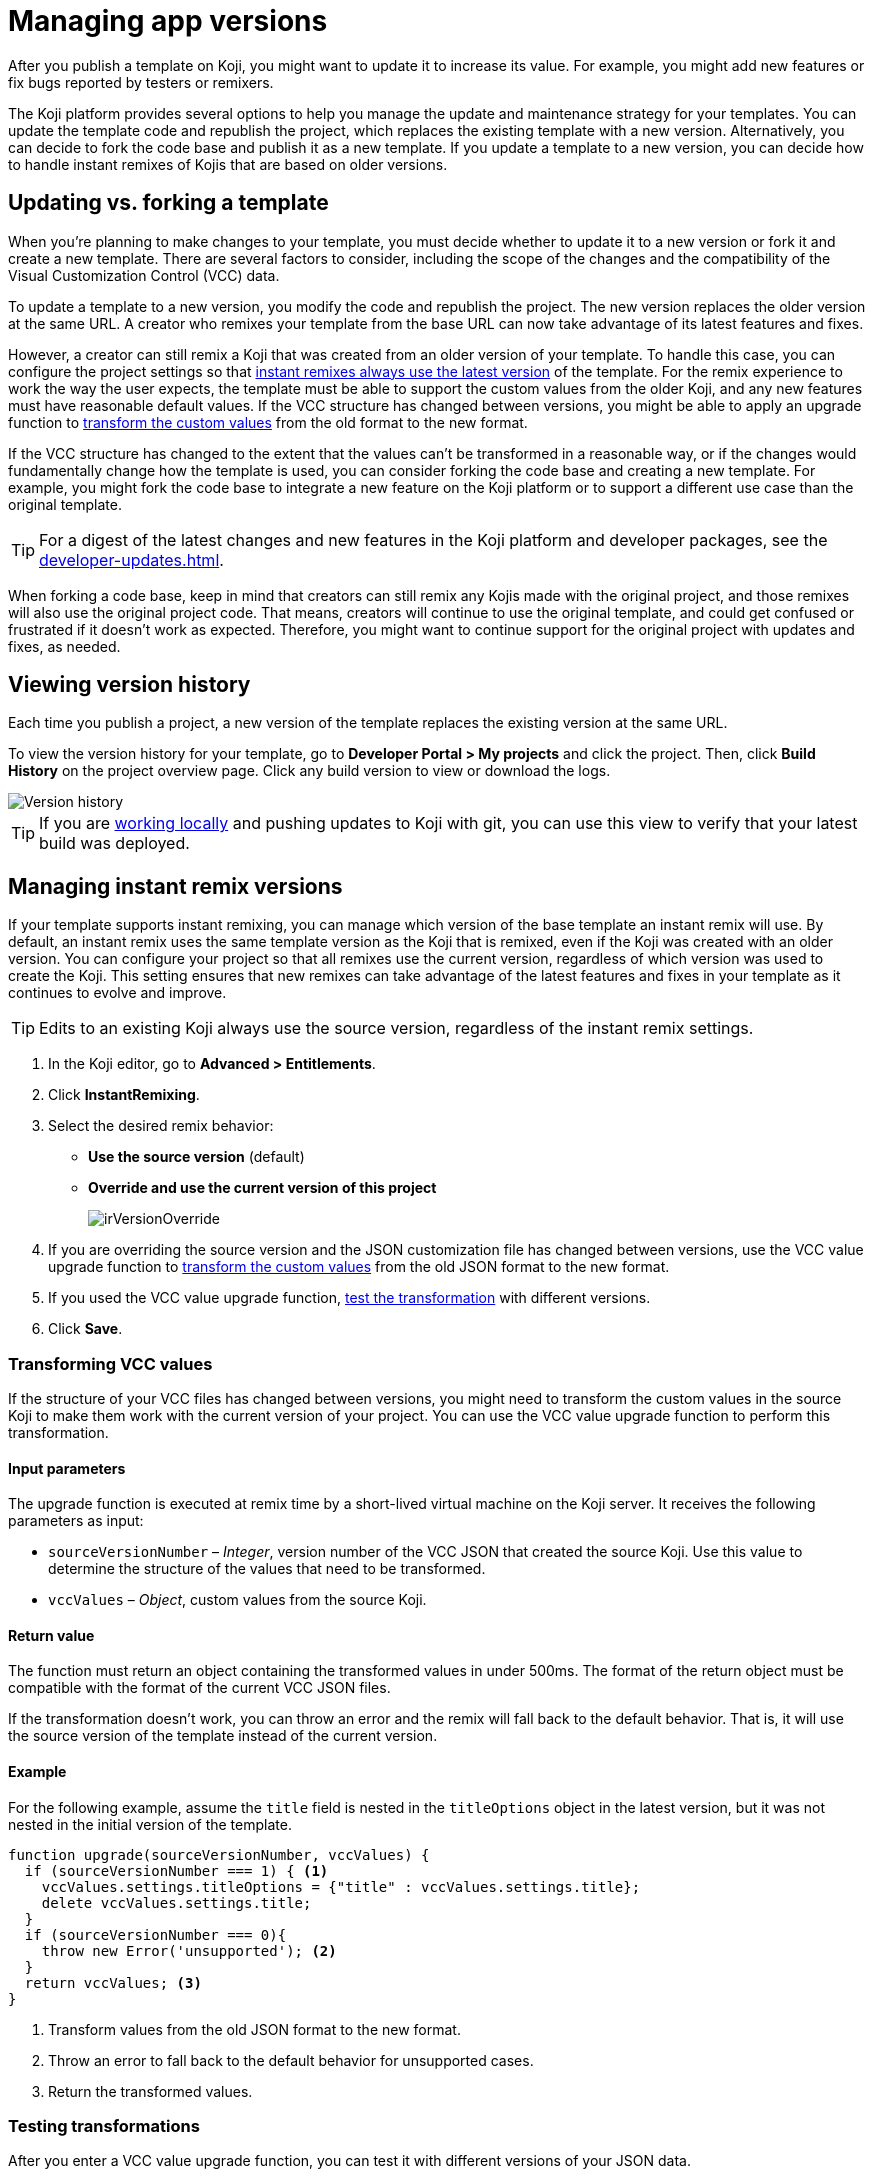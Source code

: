 = Managing app versions
:page-slug: app-versions
:page-description: How to keep your Koji app up to date.

After you publish a template on Koji, you might want to update it to increase its value.
For example, you might add new features or fix bugs reported by testers or remixers.

The Koji platform provides several options to help you manage the update and maintenance strategy for your templates.
You can update the template code and republish the project, which replaces the existing template with a new version.
Alternatively, you can decide to fork the code base and publish it as a new template.
If you update a template to a new version, you can decide how to handle instant remixes of Kojis that are based on older versions.

== Updating vs. forking a template

When you're planning to make changes to your template, you must decide whether to update it to a new version or fork it and create a new template.
There are several factors to consider, including the scope of the changes and the compatibility of the Visual Customization Control (VCC) data.

To update a template to a new version, you modify the code and republish the project.
The new version replaces the older version at the same URL.
A creator who remixes your template from the base URL can now take advantage of its latest features and fixes.

However, a creator can still remix a Koji that was created from an older version of your template.
To handle this case, you can configure the project settings so that <<_managing_instant_remix_versions,instant remixes always use the latest version>> of the template.
For the remix experience to work the way the user expects, the template must be able to support the custom values from the older Koji, and any new features must have reasonable default values.
If the VCC structure has changed between versions, you might be able to apply an upgrade function to <<_transforming_vcc_values,transform the custom values>> from the old format to the new format.

If the VCC structure has changed to the extent that the values can't be transformed in a reasonable way, or if the changes would fundamentally change how the template is used, you can consider forking the code base and creating a new template.
For example, you might fork the code base to integrate a new feature on the Koji platform or to support a different use case than the original template.

TIP: For a digest of the latest changes and new features in the Koji platform and developer packages, see the <<developer-updates#>>.

When forking a code base, keep in mind that creators can still remix any Kojis made with the original project, and those remixes will also use the original project code.
That means, creators will continue to use the original template, and could get confused or frustrated if it doesn't work as expected.
Therefore, you might want to continue support for the original project with updates and fixes, as needed.

== Viewing version history

Each time you publish a project, a new version of the template replaces the existing version at the same URL.

To view the version history for your template, go to *Developer Portal > My projects* and click the project.
Then, click *Build History* on the project overview page.
Click any build version to view or download the logs.

image::versions.png[Version history]

TIP: If you are <<use-git#,working locally>> and pushing updates to Koji with git, you can use this view to verify that your latest build was deployed.

== Managing instant remix versions

If your template supports instant remixing, you can manage which version of the base template an instant remix will use.
By default, an instant remix uses the same template version as the Koji that is remixed, even if the Koji was created with an older version.
You can configure your project so that all remixes use the current version, regardless of which version was used to create the Koji.
This setting ensures that new remixes can take advantage of the latest features and fixes in your template as it continues to evolve and improve.

TIP: Edits to an existing Koji always use the source version, regardless of the instant remix settings.

. In the Koji editor, go to **Advanced > Entitlements**.
. Click **InstantRemixing**.
. Select the desired remix behavior:
* *Use the source version* (default)
* *Override and use the current version of this project*
+
image::irVersionOverride.png[]

. If you are overriding the source version and the JSON customization file has changed between versions, use the VCC value upgrade function to <<_transforming_vcc_values,transform the custom values>> from the old JSON format to the new format.
. If you used the VCC value upgrade function, <<_testing_transformations,test the transformation>> with different versions.
. Click **Save**.

=== Transforming VCC values

If the structure of your VCC files has changed between versions, you might need to transform the custom values in the source Koji to make them work with the current version of your project.
You can use the VCC value upgrade function to perform this transformation.

==== Input parameters

The upgrade function is executed at remix time by a short-lived virtual machine on the Koji server.
It receives the following parameters as input:

* `sourceVersionNumber` – _Integer_, version number of the VCC JSON that created the source Koji.
Use this value to determine the structure of the values that need to be transformed.
* `vccValues` – _Object_, custom values from the source Koji.

==== Return value

The function must return an object containing the transformed values in under 500ms.
The format of the return object must be compatible with the format of the current VCC JSON files.

If the transformation doesn't work, you can throw an error and the remix will fall back to the default behavior.
That is, it will use the source version of the template instead of the current version.

==== Example

For the following example, assume the `title` field is nested in the `titleOptions` object in the latest version, but it was not nested in the initial version of the template.

[source,JavaScript]
----
function upgrade(sourceVersionNumber, vccValues) {
  if (sourceVersionNumber === 1) { <1>
    vccValues.settings.titleOptions = {"title" : vccValues.settings.title};
    delete vccValues.settings.title;
  }
  if (sourceVersionNumber === 0){
    throw new Error('unsupported'); <2>
  }
  return vccValues; <3>
}
----
<1> Transform values from the old JSON format to the new format.
<2> Throw an error to fall back to the default behavior for unsupported cases.
<3> Return the transformed values.

=== Testing transformations

After you enter a VCC value upgrade function, you can test it with different versions of your JSON data.

. Select the version you want to test.
+
The *Input data* is automatically populated with the default JSON data from that version.
+
NOTE: If the test input data is not working as expected, try performing a hard rebuild of the project to fix the error.
In the editor, go to **Advanced > Remote environment**, and then click **Hard reset project**.

. Click **Test**.
+
The upgrade function is run against the test input data, and the results are displayed in the right pane.
+
image::upgradeTest.png[]
. As needed, edit the upgrade function and retest it until the results match the desired format.
. Repeat the test process for different versions, as needed.
